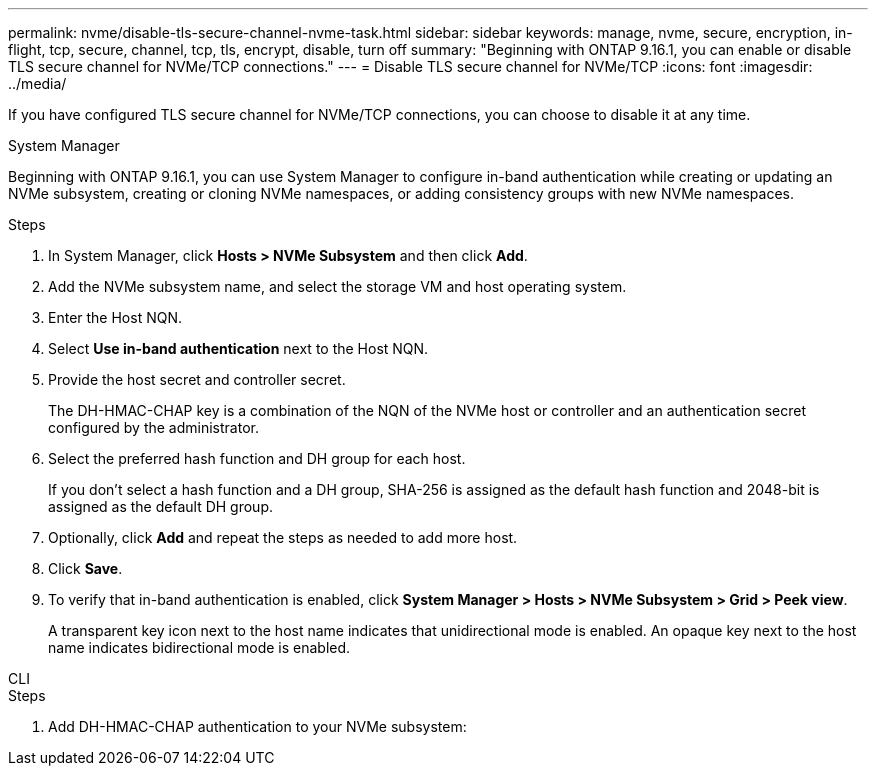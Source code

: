 ---
permalink: nvme/disable-tls-secure-channel-nvme-task.html
sidebar: sidebar
keywords: manage, nvme, secure, encryption, in-flight, tcp, secure, channel, tcp, tls, encrypt, disable, turn off 
summary: "Beginning with ONTAP 9.16.1, you can enable or disable TLS secure channel for NVMe/TCP connections."
---
= Disable TLS secure channel for NVMe/TCP
:icons: font
:imagesdir: ../media/

[.lead]
If you have configured TLS secure channel for NVMe/TCP connections, you can choose to disable it at any time.

// start tabbed area

[role="tabbed-block"]
====

.System Manager
--

Beginning with ONTAP 9.16.1, you can use System Manager to configure in-band authentication while creating or updating an NVMe subsystem, creating or cloning NVMe namespaces, or adding consistency groups with new NVMe namespaces.

.Steps

. In System Manager, click *Hosts > NVMe Subsystem* and then click *Add*.

. Add the NVMe subsystem name, and select the storage VM and host operating system.

. Enter the Host NQN.

. Select  *Use in-band authentication* next to the Host NQN.

. Provide the host secret and controller secret.
+
The DH-HMAC-CHAP key is a combination of the NQN of the NVMe host or controller and an authentication secret configured by the administrator.

. Select the preferred hash function and DH group for each host.
+
If you don't select a hash function and a DH group, SHA-256 is assigned as the default hash function and 2048-bit is assigned as the default DH group.

. Optionally, click *Add* and repeat the steps as needed to add more host.

. Click *Save*.

. To verify that in-band authentication is enabled, click *System Manager > Hosts > NVMe Subsystem > Grid > Peek view*.
+
A transparent key icon next to the host name indicates that unidirectional mode is enabled. An opaque key next to the host name indicates bidirectional mode is enabled.


--

.CLI
--

.Steps

. Add DH-HMAC-CHAP authentication to your NVMe subsystem:
+
[source,cli]
----

----


--
====
// end tabbed area
